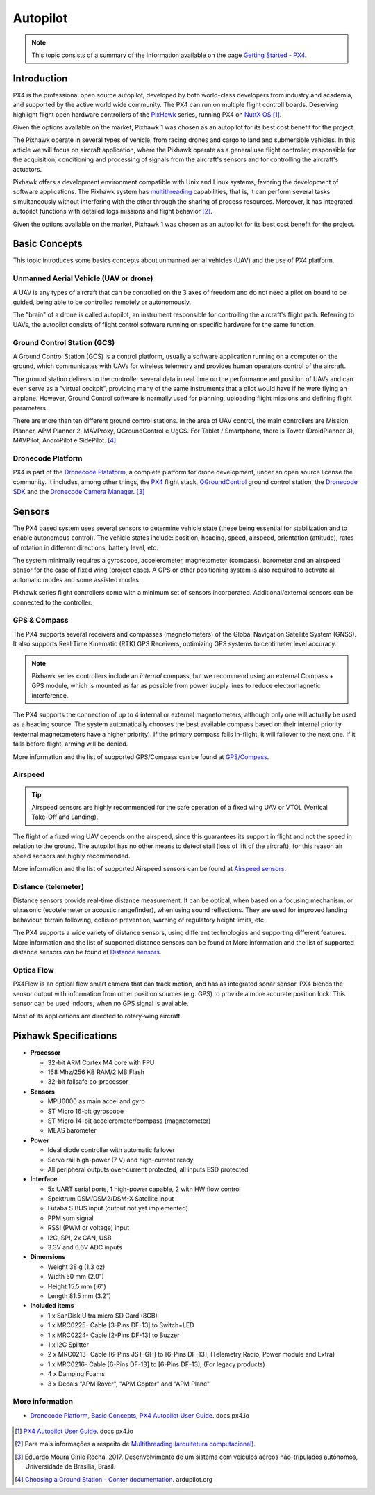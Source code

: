 Autopilot
=========

.. Colocar a logo do PX4 aqui

.. https://ardupilot.org/copter/docs/introduction.html#
.. https://docs.px4.io/master/en/getting_started/

.. Note::
   This topic consists of a summary of the information available on the page `Getting Started - PX4`_. 
.. _Getting Started - PX4: https://docs.px4.io/v1.9.0/en/getting_started/px4_basic_concepts.html

Introduction
~~~~~~~~~~~~

.. O PX4 é um piloto automático profissional de código aberto, desenvolvido tanto pelo meio industrial quanto pela classe acadêmica e apoiado pela comunidade mundial ativa. O PX4 pode ser executado em várias placas controladoras de voo. Merecendo destaque os controladores de voo de *hardware* aberto da série `PixHawk`_, executando o PX4 no `NuttX OS`_ [1]_.

PX4 is the professional open source autopilot, developed by both world-class developers from industry and academia, and supported by the active world wide community. The PX4 can run on multiple flight controll boards. Deserving highlight flight open hardware controllers of the `PixHawk`_ series, running PX4 on `NuttX OS`_ [1]_.  

.. Dadas as opções de placas controladoras de voo disponíveis no mercado, escolheu-se o Pixhawk1 como piloto automático por seu melhor custo beneficio para o projeto.

Given the options available on the market, Pixhawk 1 was chosen as an autopilot for its best cost benefit for the project.


.. _Pixhawk: https://pixhawk.org
.. _NuttX OS: https://nuttx.apache.org/

.. Adicionar imagem do pixhawk do lado

.. O Pixhawk atua em diversos tipos de veículos, desde drones de corrida e carga a veículos terrestres e submersíveis. Neste artigo, focaremos na aplicação em aeronaves, onde o Pixhawk atua como um controlador de voo de uso geral, responsável pela aquisição, condicionamento e processamento de sinais provenientes dos sensores da aeronave e pelo controle dos atuadores da aeronave. 

The Pixhawk operate in several types of vehicle, from racing drones and cargo to land and submersible vehicles. In this article we will focus on aircraft application, where the Pixhawk operate as a general use flight controller, responsible for the acquisition, conditioning and processing of signals from the aircraft's sensors and for controlling the aircraft's actuators.


.. Ele oferece um ambiente de desenvolvimento compatível com sistemas Unix e Linux, facilitando o desenvolvimento de aplicações de software. O sistema Pixhawk possui capacidade de *multithreading*, ou seja, pode executar várias tarefas simultaneamente sem que uma interfira na outra através do compartilhamento de recursos do processo. Além disso, ele possui funções de piloto automático integrado com logs detalhados de missões e comportamento de voo [2]_.

Pixhawk offers a development environment compatible with Unix and Linux systems, favoring the development of software applications. The Pixhawk system has `multithreading`_ capabilities, that is, it can perform several tasks simultaneously without interfering with the other through the sharing of process resources. Moreover, it has integrated autopilot functions with detailed logs missions and flight behavior [2]_.

.. _multithreading: https://en.wikipedia.org/wiki/Multithreading_(computer_architecture)

.. Dado as opções disponíveis no mercado, escolheu-se o Pixhawk1 como piloto automático por seu melhor custo beneficio para o projeto.

Given the options available on the market, Pixhawk 1 was chosen as an autopilot for its best cost benefit for the project.

Basic Concepts
~~~~~~~~~~~~~~

.. Adicionar https://docs.px4.io/v1.9.0/en/getting_started/

.. Este tópico apresenta alguns conceitos básicos a respeito de veículos aéreos não tripulados e o uso da plataforma PX4. 

This topic introduces some basics concepts about unmanned aerial vehicles (UAV) and the use of PX4 platform.


Unmanned Aerial Vehicle (UAV or drone)
---------------------------------------

.. Um VANT é todo e qualquer tipo de aeronave que pode ser controlada nos 3 eixos de liberdade e não necessita de pilotos embarcados para ser guiado, podendo ser controlado remotamente ou autonomamente.

A UAV is any types of aircraft that can be controlled on the 3 axes of freedom and do not need a pilot on board to be guided, being able to be controlled remotely or autonomously.

.. O “cérebro” de um drone é chamado de piloto automático, um instrumento responsavel por controlar a trajetória de voo da aeronave. Referindo-se a VANTs, o piloto automático consiste em um *software* de controle de voo sendo executado em um *hardware* especifico para a mesma função.

The "brain" of a drone is called autopilot, an instrument responsible for controlling the aircraft's flight path. Referring to UAVs, the autopilot consists of flight control software running on specific hardware for the same function.

Ground Control Station (GCS)
----------------------------

.. Uma **Estação de Controle em Solo** (ECS), do inglês *Ground Control Station* (GCS), é uma plataforma de controle, normalmente uma aplicação de *software* sendo executada em um computador em solo, que se comunica com os VANTs por telemetria sem fio e provê aos operadores humanos o controle das aeronaves.

A Ground Control Station (GCS) is a control platform, usually a software application running on a computer on the ground, which communicates with UAVs for wireless telemetry and provides human operators control of the aircraft.

.. A estação em solo entrega ao controlador diversos dados em tempo real sobre o desempenho e posição dos VANTs e pode até servir como um "cockpit virtual", fornecendo muitos dos mesmos instrumentos que um piloto teria caso estivesse pilotando um avião. Contudo, um *software* de Controle em solo é normalmente utilizado para o planejamento, envio das missões de voo e definição de parâmetros de voo.

The ground station delivers to the controller several data in real time on the performance and position of UAVs and can even serve as a "virtual cockpit", providing many of the same instruments that a pilot would have if he were flying an airplane. However, Ground Control  software is normally used for planning, uploading flight missions and defining flight parameters.

.. Existem mais de dez estações de controle em solo diferentes. Na área de controle de VANTs, os principais controladores são Mission Planner, APM Planner 2, MAVProxy, QGroundControl e UgCS. Para Tablet/Smartphone, há Tower (DroidPlanner 3), MAVPilot, AndroPilot e SidePilot. [4]_

There are more than ten different ground control stations. In the area of UAV control, the main controllers are Mission Planner, APM Planner 2, MAVProxy, QGroundControl e UgCS. For Tablet / Smartphone, there is Tower (DroidPlanner 3), MAVPilot, AndroPilot e SidePilot. [4]_

.. https://ardupilot.org/copter/docs/common-choosing-a-ground-station.html#overview

Dronecode Platform
------------------

.. O PX4 faz parte da `Dronecode Plataform`_, uma plataforma completa para desenvolvimento de drones, sob uma licença de código aberto a comunidade. Incluindo, entre outras, os controladores `PX4`_, a estação de controle terrestre `QGroundControl`_, o `Dronecode SDK`_ e o `Dronecode Camera Manager`_. [4]_

PX4 is part of the `Dronecode Plataform`_, a complete platform for drone development, under an open source license the community. It includes, among other things, the `PX4`_ flight stack, `QGroundControl`_ ground control station, the `Dronecode SDK`_ and the `Dronecode Camera Manager`_. [3]_


.. _Dronecode Plataform: https://www.dronecode.org/
.. _PX4: https://px4.io/
.. _QGroundControl: http://qgroundcontrol.com/
.. _Dronecode SDK: https://www.dronecode.org/sdk/
.. _Dronecode Camera Manager: https://camera-manager.dronecode.org/en/


Sensors
~~~~~~~

.. Os sistemas baseados em PX4 utilizam diversos sensores para determinar o estado do veículo (sendo estes essenciais para a estabilização e para possibilitar o controle autônomo). Os estados do veículo incluem: posição, direção, velocidade, velocidade do ar, orientação (atitude), taxas de rotação em diferentes direções, nível da bateria, etc.

The PX4 based system uses several sensors to determine vehicle state (these being essential for stabilization and to enable autonomous control). The vehicle states include: position, heading, speed, airspeed, orientation (attitude), rates of rotation in different directions, battery level, etc.

.. O sistema requer minimamente um giroscópio, acelerômetro, magnetômetro (bússola), barômetro e um sensor de velocidade do ar para o caso de asas fixas (caso do projeto). É necessário ainda um GPS ou outro sistema de posicionamento para ativar todos os modos automáticos e alguns modos assistidos. 

The system minimally requires a gyroscope, accelerometer, magnetometer (compass), barometer and an airspeed sensor for the case of fixed wing (project case). A GPS or other positioning system is also required to activate all automatic modes and some assisted modes.

.. Os controladores da série Pixhawk já vem com um conjunto mínimo de sensores incorporados. Sensores adicionais/externos podem ser conectados ao controlador.

Pixhawk series flight controllers come with a minimum set of sensors incorporated. Additional/external sensors can be connected to the controller.

GPS & Compass
-------------

.. O PX4 suporta vários receptores e bússolas (magnetômetros) do Sistema de Navegação Global por Satélite (Global Navigation Satellite System - GNSS). Além de suportar os `Receptores GPS Real-time Kinematic`_ (RTK), otimizando os sistemas de GPS a uma precisão em nível de centímetros. 

The PX4 supports several receivers and compasses (magnetometers) of the Global Navigation Satellite System (GNSS). It also supports Real Time Kinematic (RTK) GPS Receivers, optimizing GPS systems to centimeter level accuracy.

..
   .. Note:: 
   Os controladores da série Pixhawk incluem uma bússola *interna*, porém recomendamos o uso de um módulo externo de bússola + GPS (*compass/GPS*), sendo este montado o mais longe possível dos cabos de alimentação dos motores para reduzir a interferência eletromagnética.

.. Note:: 
   Pixhawk series controllers include an *internal* compass, but we recommend using an external Compass + GPS module, which is mounted as far as possible from power supply lines to reduce electromagnetic interference.

.. O PX4 suporta a conecção de até 4 magnetômetros internos ou externos, embora apenas um seja realmente utilizado para orientação. O sistema escolhe de forma automática a melhor bússola disponível com base em sua prioridade (bússolas externas têm maior prioridade). Se a bússola principal vier a falhar durante o voo, o sistema seleciona a aproxima maior prioridade. Caso a falha ocorra antes do voo, o carregamento plano de voo será negado.

The PX4 supports the connection of up to 4 internal or external magnetometers, although only one will actually be used as a heading source. The system automatically chooses the best available compass based on their internal priority (external magnetometers have a higher priority). If the primary compass fails in-flight, it will failover to the next one. If it fails before flight, arming will be denied.

.. Mais informações e a lista de GPS/bússola suportados pode ser encontradas em `GPS/Compass`_.

More information and the list of supported GPS/Compass can be found at `GPS/Compass`_.

.. adicionar imagem do gps

.. _Receptores GPS Real-time Kinematic: https://docs.px4.io/v1.9.0/en/gps_compass/rtk_gps.html
.. _GPS/Compass: https://docs.px4.io/v1.9.0/en/gps_compass/


Airspeed
--------
..
   .. Tip::
   Os sensores de velocidade do ar são altamente recomendados para o funcionamento seguro de um VANT asa fixa ou VTOL (*Vertical Take-Off and Landing* - Decolagem e Aterragem Vertical).

.. Tip::
   Airspeed sensors are highly recommended for the safe operation of a fixed wing UAV or VTOL (Vertical Take-Off and Landing).


.. O voo de um VANT asa fixa depende da velocidade do ar, já que é este que garante sua sustentação em voo e não a velocidade em relação ao solo. O piloto automático não possui outros meios para detectar estol (perda de sustentação da aeronave em voo), por este motivo os sensores de velocidade do ar são muito importantes.

The flight of a fixed wing UAV depends on the airspeed, since this guarantees its support in flight and not  the speed in relation to the ground. The autopilot has no other means to detect stall (loss of lift of the aircraft), for this reason air speed sensors are highly recommended.

.. Mais informações e a lista de sensores de velocidade do ar suportados pode ser encontradas em `Airspeed sensors`_.

More information and the list of supported Airspeed sensors can be found at `Airspeed sensors`_.

.. _Airspeed sensors: https://docs.px4.io/v1.9.0/en/sensor/airspeed.html
.. adicionar imagem do sensor


Distance (telemeter)
--------------------

.. Os sensores de distância fornecem medição de distância em tempo real. Podendo ser óptico, quando baseado em um mecanismo de focalização, ou ultrassônico (ecotelêmetro ou telêmetro acústico), quando utiliza reflexões sonoras. Eles são utilizados para melhorar a precisão do pouso, prevenir colisões, acompanhar o terreno, aviso de limites de altura, etc.

Distance sensors provide real-time distance measurement. It can be optical, when based on a focusing mechanism, or ultrasonic (ecotelemeter or acoustic rangefinder), when using sound reflections. They are used for improved landing behaviour, terrain following, collision prevention, warning of regulatory height limits, etc.

.. O PX4 suporta uma grande variedade de sensores de distância, usando tecnologias diferentes e oferecendo suporte a diferentes recursos. Mais informações e a lista de sensores de distância suportados pode ser encontrada em `Distance sensors`_.

The PX4 supports a wide variety of distance sensors, using different technologies and supporting different features. More information and the list of supported distance sensors can be found at More information and the list of supported distance sensors can be found at `Distance sensors`_.

.. _Distance sensors: https://docs.px4.io/v1.9.0/en/sensor/rangefinders.html
.. adicionar imagem do sensor


Optica Flow
-----------

.. O PX4Flow é uma câmera inteligente de fluxo óptico com um sensor de sonar embutido que pode rastrear movimentos. O PX4 combina os dados do sensor com as informações de outras fontes de posição (GPS, por exemplo) para fixar uma posição de forma mais precisa. Este sensor pode ser utilizado em ambientes fechados, quando não há sinal de GPS disponível.

PX4Flow is an optical flow smart camera that can track motion, and has as integrated sonar sensor. PX4 blends the sensor output with information from other position sources (e.g. GPS) to provide a more accurate position lock. This sensor can be used indoors, when no GPS signal is available.

.. A maior parte de suas aplicações é direcionada a aeronaves de asas rotativas.

Most of its applications are directed to rotary-wing aircraft.

Pixhawk Specifications
~~~~~~~~~~~~~~~~~~~~~~

-  **Processor**

   -  32-bit ARM Cortex M4 core with FPU
   -  168 Mhz/256 KB RAM/2 MB Flash
   -  32-bit failsafe co-processor

-  **Sensors**

   -  MPU6000 as main accel and gyro
   -  ST Micro 16-bit gyroscope
   -  ST Micro 14-bit accelerometer/compass (magnetometer)
   -  MEAS barometer

-  **Power**

   -  Ideal diode controller with automatic failover
   -  Servo rail high-power (7 V) and high-current ready
   -  All peripheral outputs over-current protected, all inputs ESD
      protected

-  **Interface**

   -  5x UART serial ports, 1 high-power capable, 2 with HW flow
      control
   -  Spektrum DSM/DSM2/DSM-X Satellite input
   -  Futaba S.BUS input (output not yet implemented)
   -  PPM sum signal
   -  RSSI (PWM or voltage) input
   -  I2C, SPI, 2x CAN, USB
   -  3.3V and 6.6V ADC inputs

-  **Dimensions**

   -  Weight 38 g (1.3 oz)
   -  Width 50 mm (2.0”)
   -  Height 15.5 mm (.6”)
   -  Length 81.5 mm (3.2”)
   
-  **Included items**

   -  1 x SanDisk Ultra micro SD Card (8GB)
   -  1 x MRC0225- Cable [3-Pins DF-13] to Switch+LED
   -  1 x MRC0224- Cable [2-Pins DF-13] to Buzzer
   -  1 x I2C Splitter
   -  2 x MRC0213- Cable [6-Pins JST-GH] to [6-Pins DF-13], (Telemetry Radio, Power module and Extra)
   -  1 x MRC0216- Cable [6-Pins DF-13] to [6-Pins DF-13], (For legacy products)
   -  4 x Damping Foams
   -  3 x Decals "APM Rover", "APM Copter" and "APM Plane"

More information
----------------

* `Dronecode Platform, Basic Concepts, PX4 Autopilot User Guide`_. docs.px4.io

.. _Dronecode Platform, Basic Concepts, PX4 Autopilot User Guide: https://docs.px4.io/v1.9.0/en/getting_started/px4_basic_concepts.html#dronecode

 .. References

.. [1] `PX4 Autopilot User Guide`_. docs.px4.io

.. [2] Para mais informações a respeito de `Multithreading (arquitetura computacional)`_.

.. [3] Eduardo Moura Cirilo Rocha. 2017. Desenvolvimento de um sistema com veículos aéreos não-tripulados autônomos, Universidade de Brasília, Brasil.

.. [4] `Choosing a Ground Station - Conter documentation`_. ardupilot.org 

.. _PX4 Autopilot User Guide: https://docs.px4.io/v1.9.0/en/
.. _Multithreading (arquitetura computacional): https://pt.wikipedia.org/wiki/Multitarefa
.. _Choosing a Ground Station - Conter documentation: https://ardupilot.org/copter/docs/common-choosing-a-ground-station.html#choosing-a-ground-station

